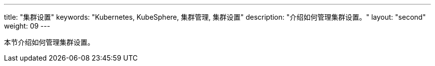 ---
title: "集群设置"
keywords: "Kubernetes, KubeSphere, 集群管理, 集群设置"
description: "介绍如何管理集群设置。"
layout: "second"
weight: 09
---



本节介绍如何管理集群设置。
